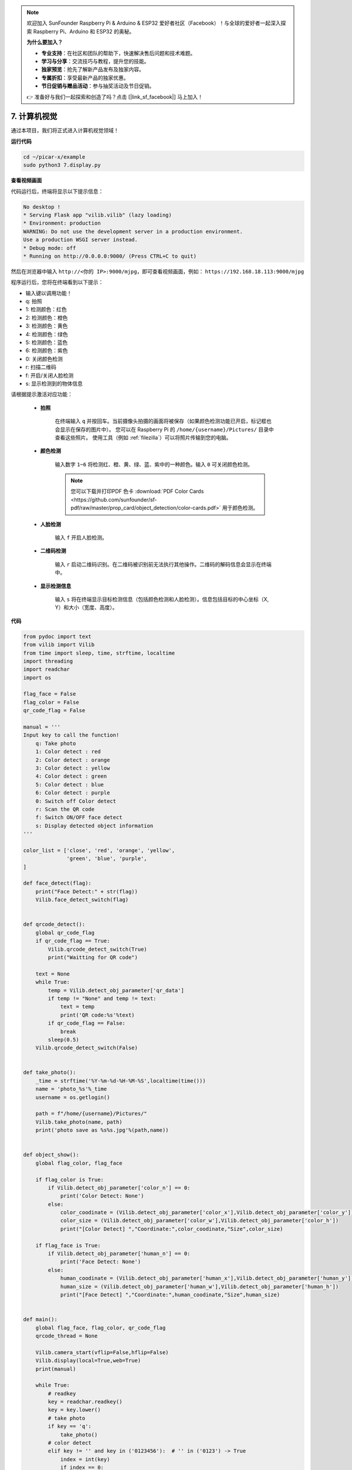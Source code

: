 .. note::

    欢迎加入 SunFounder Raspberry Pi & Arduino & ESP32 爱好者社区（Facebook）！与全球的爱好者一起深入探索 Raspberry Pi、Arduino 和 ESP32 的奥秘。

    **为什么要加入？**

    - **专业支持**：在社区和团队的帮助下，快速解决售后问题和技术难题。
    - **学习与分享**：交流技巧与教程，提升您的技能。
    - **独家预览**：抢先了解新产品发布及独家内容。
    - **专属折扣**：享受最新产品的独家优惠。
    - **节日促销与赠品活动**：参与抽奖活动及节日促销。

    👉 准备好与我们一起探索和创造了吗？点击 [|link_sf_facebook|] 马上加入！

.. _py_computer_vision:

7. 计算机视觉
=======================

通过本项目，我们将正式进入计算机视觉领域！

**运行代码**

.. raw:: html

    <run></run>

.. code-block::

    cd ~/picar-x/example
    sudo python3 7.display.py

**查看视频画面**

代码运行后，终端将显示以下提示信息：

.. code-block::

    No desktop !
    * Serving Flask app "vilib.vilib" (lazy loading)
    * Environment: production
    WARNING: Do not use the development server in a production environment.
    Use a production WSGI server instead.
    * Debug mode: off
    * Running on http://0.0.0.0:9000/ (Press CTRL+C to quit)

然后在浏览器中输入 ``http://<你的 IP>:9000/mjpg``，即可查看视频画面，例如： ``https://192.168.18.113:9000/mjpg``

.. image:: img/display.png

程序运行后，您将在终端看到以下提示：

* 输入键以调用功能！
* q: 拍照
* 1: 检测颜色：红色
* 2: 检测颜色：橙色
* 3: 检测颜色：黄色
* 4: 检测颜色：绿色
* 5: 检测颜色：蓝色
* 6: 检测颜色：紫色
* 0: 关闭颜色检测
* r: 扫描二维码
* f: 开启/关闭人脸检测
* s: 显示检测到的物体信息

请根据提示激活对应功能：

    * **拍照**

        在终端输入 ``q`` 并按回车。当前摄像头拍摄的画面将被保存（如果颜色检测功能已开启，标记框也会显示在保存的图片中）。
        您可以在 Raspberry Pi 的 ``/home/{username}/Pictures/`` 目录中查看这些照片。
        使用工具（例如 :ref:`filezilla`）可以将照片传输到您的电脑。

    * **颜色检测**

        输入数字 ``1~6`` 将检测红、橙、黄、绿、蓝、紫中的一种颜色。输入 ``0`` 可关闭颜色检测。

        .. image:: img/DTC2.png

        .. note:: 您可以下载并打印PDF 色卡 :download:`PDF Color Cards <https://github.com/sunfounder/sf-pdf/raw/master/prop_card/object_detection/color-cards.pdf>` 用于颜色检测。


    * **人脸检测**

        输入 ``f`` 开启人脸检测。

        .. image:: img/DTC5.png

    * **二维码检测**

        输入 ``r`` 启动二维码识别。在二维码被识别前无法执行其他操作。二维码的解码信息会显示在终端中。

        .. image:: img/DTC4.png

    * **显示检测信息**

        输入 ``s`` 将在终端显示目标检测信息（包括颜色检测和人脸检测）。信息包括目标的中心坐标（X, Y）和大小（宽度、高度）。

**代码**

.. code-block:: python

    from pydoc import text
    from vilib import Vilib
    from time import sleep, time, strftime, localtime
    import threading
    import readchar
    import os

    flag_face = False
    flag_color = False
    qr_code_flag = False

    manual = '''
    Input key to call the function!
        q: Take photo
        1: Color detect : red
        2: Color detect : orange
        3: Color detect : yellow
        4: Color detect : green
        5: Color detect : blue
        6: Color detect : purple
        0: Switch off Color detect
        r: Scan the QR code
        f: Switch ON/OFF face detect
        s: Display detected object information
    '''

    color_list = ['close', 'red', 'orange', 'yellow',
                  'green', 'blue', 'purple',
    ]

    def face_detect(flag):
        print("Face Detect:" + str(flag))
        Vilib.face_detect_switch(flag)


    def qrcode_detect():
        global qr_code_flag
        if qr_code_flag == True:
            Vilib.qrcode_detect_switch(True)
            print("Waitting for QR code")

        text = None
        while True:
            temp = Vilib.detect_obj_parameter['qr_data']
            if temp != "None" and temp != text:
                text = temp
                print('QR code:%s'%text)
            if qr_code_flag == False:
                break
            sleep(0.5)
        Vilib.qrcode_detect_switch(False)


    def take_photo():
        _time = strftime('%Y-%m-%d-%H-%M-%S',localtime(time()))
        name = 'photo_%s'%_time
        username = os.getlogin()

        path = f"/home/{username}/Pictures/"
        Vilib.take_photo(name, path)
        print('photo save as %s%s.jpg'%(path,name))


    def object_show():
        global flag_color, flag_face

        if flag_color is True:
            if Vilib.detect_obj_parameter['color_n'] == 0:
                print('Color Detect: None')
            else:
                color_coodinate = (Vilib.detect_obj_parameter['color_x'],Vilib.detect_obj_parameter['color_y'])
                color_size = (Vilib.detect_obj_parameter['color_w'],Vilib.detect_obj_parameter['color_h'])
                print("[Color Detect] ","Coordinate:",color_coodinate,"Size",color_size)

        if flag_face is True:
            if Vilib.detect_obj_parameter['human_n'] == 0:
                print('Face Detect: None')
            else:
                human_coodinate = (Vilib.detect_obj_parameter['human_x'],Vilib.detect_obj_parameter['human_y'])
                human_size = (Vilib.detect_obj_parameter['human_w'],Vilib.detect_obj_parameter['human_h'])
                print("[Face Detect] ","Coordinate:",human_coodinate,"Size",human_size)


    def main():
        global flag_face, flag_color, qr_code_flag
        qrcode_thread = None

        Vilib.camera_start(vflip=False,hflip=False)
        Vilib.display(local=True,web=True)
        print(manual)

        while True:
            # readkey
            key = readchar.readkey()
            key = key.lower()
            # take photo
            if key == 'q':
                take_photo()
            # color detect
            elif key != '' and key in ('0123456'):  # '' in ('0123') -> True
                index = int(key)
                if index == 0:
                    flag_color = False
                    Vilib.color_detect('close')
                else:
                    flag_color = True
                    Vilib.color_detect(color_list[index]) # color_detect(color:str -> color_name/close)
                print('Color detect : %s'%color_list[index])
            # face detection
            elif key =="f":
                flag_face = not flag_face
                face_detect(flag_face)
            # qrcode detection
            elif key =="r":
                qr_code_flag = not qr_code_flag
                if qr_code_flag == True:
                    if qrcode_thread == None or not qrcode_thread.is_alive():
                        qrcode_thread = threading.Thread(target=qrcode_detect)
                        qrcode_thread.setDaemon(True)
                        qrcode_thread.start()
                else:
                    if qrcode_thread != None and qrcode_thread.is_alive():
                    # wait for thread to end
                        qrcode_thread.join()
                        print('QRcode Detect: close')
            # show detected object information
            elif key == "s":
                object_show()

            sleep(0.5)


    if __name__ == "__main__":
        main()

**工作原理**

以下函数是摄像头启动和显示功能的关键部分：

.. code-block:: python

    Vilib.camera_start()
    Vilib.display()

与“目标检测”相关的功能如下：

* ``Vilib.face_detect_switch(True)``：开启/关闭人脸检测。
* ``Vilib.color_detect(color)``：颜色检测，每次仅支持一种颜色检测。可用参数为： ``"red"`` , ``"orange"`` , ``"yellow"`` , ``"green"`` , ``"blue"`` , ``"purple"`` 。
* ``Vilib.color_detect_switch(False)``：关闭颜色检测。
* ``Vilib.qrcode_detect_switch(False)``：开启/关闭二维码检测，返回二维码的解码数据。
* ``Vilib.gesture_detect_switch(False)``：开启/关闭手势检测。
* ``Vilib.traffic_sign_detect_switch(False)``：开启/关闭交通标志检测。

检测到的目标信息存储在字典 ``detect_obj_parameter = Manager().dict()`` 中，
可在主程序中使用如下方式调用：

.. code-block:: python

    Vilib.detect_obj_parameter['color_x']

以下是字典键及其用途：

* ``color_x``：检测到的颜色块中心坐标 x 值，范围 0~320。
* ``color_y``：检测到的颜色块中心坐标 y 值，范围 0~240。
* ``color_w``：检测到的颜色块宽度，范围 0~320。
* ``color_h``：检测到的颜色块高度，范围 0~240。
* ``color_n``：检测到的颜色块数量。
* ``human_x``：检测到的人脸中心坐标 x 值，范围 0~320。
* ``human_y``：检测到的人脸中心坐标 y 值，范围 0~240。
* ``human_w``：检测到的人脸宽度，范围 0~320。
* ``human_h``：检测到的人脸高度，范围 0~240。
* ``human_n``：检测到的人脸数量。
* ``traffic_sign_x``：检测到的交通标志中心坐标 x 值，范围 0~320。
* ``traffic_sign_y``：检测到的交通标志中心坐标 y 值，范围 0~240。
* ``traffic_sign_w``：检测到的交通标志宽度，范围 0~320。
* ``traffic_sign_h``：检测到的交通标志高度，范围 0~240。
* ``traffic_sign_t``：检测到的交通标志内容，值为 `['stop','right','left','forward']`。
* ``gesture_x``：检测到的手势中心坐标 x 值，范围 0~320。
* ``gesture_y``：检测到的手势中心坐标 y 值，范围 0~240。
* ``gesture_w``：检测到的手势宽度，范围 0~320。
* ``gesture_h``：检测到的手势高度，范围 0~240。
* ``gesture_t``：检测到的手势内容，值为 `["paper","scissor","rock"]`。
* ``qr_data``：检测到的二维码内容。
* ``qr_x``：检测到的二维码中心坐标 x 值，范围 0~320。
* ``qr_y``：检测到的二维码中心坐标 y 值，范围 0~240。
* ``qr_w``：检测到的二维码宽度，范围 0~320。
* ``qr_h``：检测到的二维码高度，范围 0~240。
